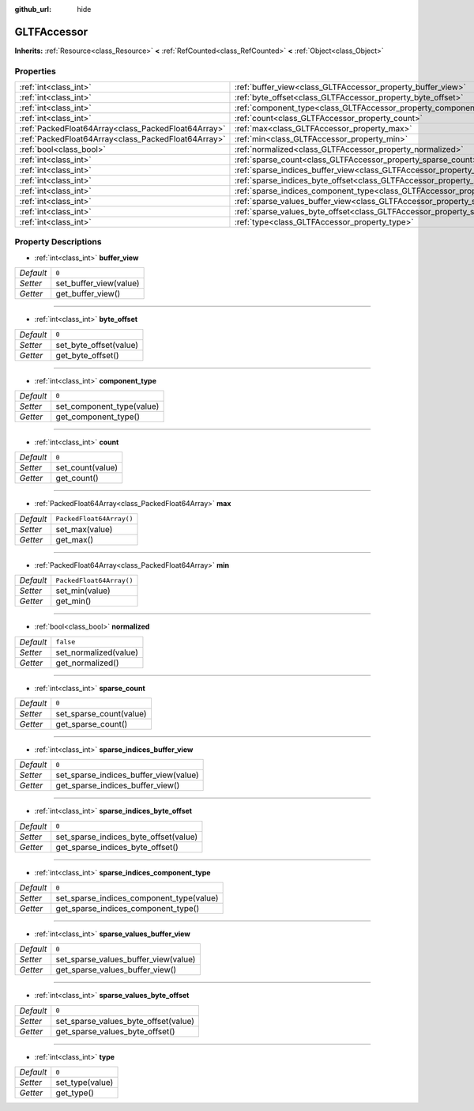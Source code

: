 :github_url: hide

.. Generated automatically by doc/tools/makerst.py in Godot's source tree.
.. DO NOT EDIT THIS FILE, but the GLTFAccessor.xml source instead.
.. The source is found in doc/classes or modules/<name>/doc_classes.

.. _class_GLTFAccessor:

GLTFAccessor
============

**Inherits:** :ref:`Resource<class_Resource>` **<** :ref:`RefCounted<class_RefCounted>` **<** :ref:`Object<class_Object>`



Properties
----------

+-----------------------------------------------------+-------------------------------------------------------------------------------------------------+--------------------------+
| :ref:`int<class_int>`                               | :ref:`buffer_view<class_GLTFAccessor_property_buffer_view>`                                     | ``0``                    |
+-----------------------------------------------------+-------------------------------------------------------------------------------------------------+--------------------------+
| :ref:`int<class_int>`                               | :ref:`byte_offset<class_GLTFAccessor_property_byte_offset>`                                     | ``0``                    |
+-----------------------------------------------------+-------------------------------------------------------------------------------------------------+--------------------------+
| :ref:`int<class_int>`                               | :ref:`component_type<class_GLTFAccessor_property_component_type>`                               | ``0``                    |
+-----------------------------------------------------+-------------------------------------------------------------------------------------------------+--------------------------+
| :ref:`int<class_int>`                               | :ref:`count<class_GLTFAccessor_property_count>`                                                 | ``0``                    |
+-----------------------------------------------------+-------------------------------------------------------------------------------------------------+--------------------------+
| :ref:`PackedFloat64Array<class_PackedFloat64Array>` | :ref:`max<class_GLTFAccessor_property_max>`                                                     | ``PackedFloat64Array()`` |
+-----------------------------------------------------+-------------------------------------------------------------------------------------------------+--------------------------+
| :ref:`PackedFloat64Array<class_PackedFloat64Array>` | :ref:`min<class_GLTFAccessor_property_min>`                                                     | ``PackedFloat64Array()`` |
+-----------------------------------------------------+-------------------------------------------------------------------------------------------------+--------------------------+
| :ref:`bool<class_bool>`                             | :ref:`normalized<class_GLTFAccessor_property_normalized>`                                       | ``false``                |
+-----------------------------------------------------+-------------------------------------------------------------------------------------------------+--------------------------+
| :ref:`int<class_int>`                               | :ref:`sparse_count<class_GLTFAccessor_property_sparse_count>`                                   | ``0``                    |
+-----------------------------------------------------+-------------------------------------------------------------------------------------------------+--------------------------+
| :ref:`int<class_int>`                               | :ref:`sparse_indices_buffer_view<class_GLTFAccessor_property_sparse_indices_buffer_view>`       | ``0``                    |
+-----------------------------------------------------+-------------------------------------------------------------------------------------------------+--------------------------+
| :ref:`int<class_int>`                               | :ref:`sparse_indices_byte_offset<class_GLTFAccessor_property_sparse_indices_byte_offset>`       | ``0``                    |
+-----------------------------------------------------+-------------------------------------------------------------------------------------------------+--------------------------+
| :ref:`int<class_int>`                               | :ref:`sparse_indices_component_type<class_GLTFAccessor_property_sparse_indices_component_type>` | ``0``                    |
+-----------------------------------------------------+-------------------------------------------------------------------------------------------------+--------------------------+
| :ref:`int<class_int>`                               | :ref:`sparse_values_buffer_view<class_GLTFAccessor_property_sparse_values_buffer_view>`         | ``0``                    |
+-----------------------------------------------------+-------------------------------------------------------------------------------------------------+--------------------------+
| :ref:`int<class_int>`                               | :ref:`sparse_values_byte_offset<class_GLTFAccessor_property_sparse_values_byte_offset>`         | ``0``                    |
+-----------------------------------------------------+-------------------------------------------------------------------------------------------------+--------------------------+
| :ref:`int<class_int>`                               | :ref:`type<class_GLTFAccessor_property_type>`                                                   | ``0``                    |
+-----------------------------------------------------+-------------------------------------------------------------------------------------------------+--------------------------+

Property Descriptions
---------------------

.. _class_GLTFAccessor_property_buffer_view:

- :ref:`int<class_int>` **buffer_view**

+-----------+------------------------+
| *Default* | ``0``                  |
+-----------+------------------------+
| *Setter*  | set_buffer_view(value) |
+-----------+------------------------+
| *Getter*  | get_buffer_view()      |
+-----------+------------------------+

----

.. _class_GLTFAccessor_property_byte_offset:

- :ref:`int<class_int>` **byte_offset**

+-----------+------------------------+
| *Default* | ``0``                  |
+-----------+------------------------+
| *Setter*  | set_byte_offset(value) |
+-----------+------------------------+
| *Getter*  | get_byte_offset()      |
+-----------+------------------------+

----

.. _class_GLTFAccessor_property_component_type:

- :ref:`int<class_int>` **component_type**

+-----------+---------------------------+
| *Default* | ``0``                     |
+-----------+---------------------------+
| *Setter*  | set_component_type(value) |
+-----------+---------------------------+
| *Getter*  | get_component_type()      |
+-----------+---------------------------+

----

.. _class_GLTFAccessor_property_count:

- :ref:`int<class_int>` **count**

+-----------+------------------+
| *Default* | ``0``            |
+-----------+------------------+
| *Setter*  | set_count(value) |
+-----------+------------------+
| *Getter*  | get_count()      |
+-----------+------------------+

----

.. _class_GLTFAccessor_property_max:

- :ref:`PackedFloat64Array<class_PackedFloat64Array>` **max**

+-----------+--------------------------+
| *Default* | ``PackedFloat64Array()`` |
+-----------+--------------------------+
| *Setter*  | set_max(value)           |
+-----------+--------------------------+
| *Getter*  | get_max()                |
+-----------+--------------------------+

----

.. _class_GLTFAccessor_property_min:

- :ref:`PackedFloat64Array<class_PackedFloat64Array>` **min**

+-----------+--------------------------+
| *Default* | ``PackedFloat64Array()`` |
+-----------+--------------------------+
| *Setter*  | set_min(value)           |
+-----------+--------------------------+
| *Getter*  | get_min()                |
+-----------+--------------------------+

----

.. _class_GLTFAccessor_property_normalized:

- :ref:`bool<class_bool>` **normalized**

+-----------+-----------------------+
| *Default* | ``false``             |
+-----------+-----------------------+
| *Setter*  | set_normalized(value) |
+-----------+-----------------------+
| *Getter*  | get_normalized()      |
+-----------+-----------------------+

----

.. _class_GLTFAccessor_property_sparse_count:

- :ref:`int<class_int>` **sparse_count**

+-----------+-------------------------+
| *Default* | ``0``                   |
+-----------+-------------------------+
| *Setter*  | set_sparse_count(value) |
+-----------+-------------------------+
| *Getter*  | get_sparse_count()      |
+-----------+-------------------------+

----

.. _class_GLTFAccessor_property_sparse_indices_buffer_view:

- :ref:`int<class_int>` **sparse_indices_buffer_view**

+-----------+---------------------------------------+
| *Default* | ``0``                                 |
+-----------+---------------------------------------+
| *Setter*  | set_sparse_indices_buffer_view(value) |
+-----------+---------------------------------------+
| *Getter*  | get_sparse_indices_buffer_view()      |
+-----------+---------------------------------------+

----

.. _class_GLTFAccessor_property_sparse_indices_byte_offset:

- :ref:`int<class_int>` **sparse_indices_byte_offset**

+-----------+---------------------------------------+
| *Default* | ``0``                                 |
+-----------+---------------------------------------+
| *Setter*  | set_sparse_indices_byte_offset(value) |
+-----------+---------------------------------------+
| *Getter*  | get_sparse_indices_byte_offset()      |
+-----------+---------------------------------------+

----

.. _class_GLTFAccessor_property_sparse_indices_component_type:

- :ref:`int<class_int>` **sparse_indices_component_type**

+-----------+------------------------------------------+
| *Default* | ``0``                                    |
+-----------+------------------------------------------+
| *Setter*  | set_sparse_indices_component_type(value) |
+-----------+------------------------------------------+
| *Getter*  | get_sparse_indices_component_type()      |
+-----------+------------------------------------------+

----

.. _class_GLTFAccessor_property_sparse_values_buffer_view:

- :ref:`int<class_int>` **sparse_values_buffer_view**

+-----------+--------------------------------------+
| *Default* | ``0``                                |
+-----------+--------------------------------------+
| *Setter*  | set_sparse_values_buffer_view(value) |
+-----------+--------------------------------------+
| *Getter*  | get_sparse_values_buffer_view()      |
+-----------+--------------------------------------+

----

.. _class_GLTFAccessor_property_sparse_values_byte_offset:

- :ref:`int<class_int>` **sparse_values_byte_offset**

+-----------+--------------------------------------+
| *Default* | ``0``                                |
+-----------+--------------------------------------+
| *Setter*  | set_sparse_values_byte_offset(value) |
+-----------+--------------------------------------+
| *Getter*  | get_sparse_values_byte_offset()      |
+-----------+--------------------------------------+

----

.. _class_GLTFAccessor_property_type:

- :ref:`int<class_int>` **type**

+-----------+-----------------+
| *Default* | ``0``           |
+-----------+-----------------+
| *Setter*  | set_type(value) |
+-----------+-----------------+
| *Getter*  | get_type()      |
+-----------+-----------------+

.. |virtual| replace:: :abbr:`virtual (This method should typically be overridden by the user to have any effect.)`
.. |const| replace:: :abbr:`const (This method has no side effects. It doesn't modify any of the instance's member variables.)`
.. |vararg| replace:: :abbr:`vararg (This method accepts any number of arguments after the ones described here.)`
.. |constructor| replace:: :abbr:`constructor (This method is used to construct a type.)`
.. |operator| replace:: :abbr:`operator (This method describes a valid operator to use with this type as left-hand operand.)`
